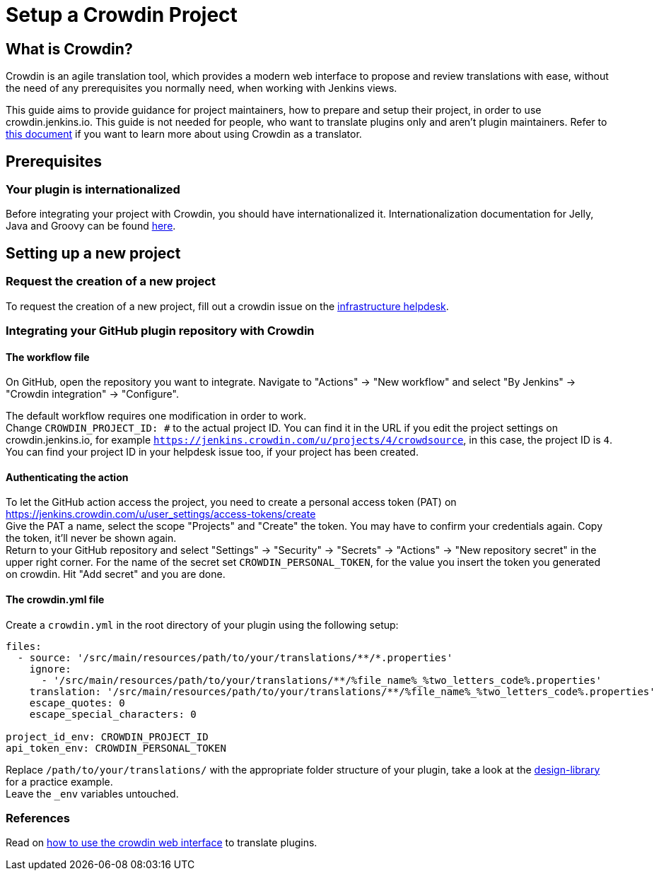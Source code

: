 = Setup a Crowdin Project

== What is Crowdin?
Crowdin is an agile translation tool, which provides a modern web interface to propose and review translations with ease, without the need of any prerequisites you normally need, when working with Jenkins views.

This guide aims to provide guidance for project maintainers, how to prepare and setup their project, in order to use crowdin.jenkins.io.
This guide is not needed for people, who want to translate plugins only and aren't plugin maintainers.
Refer to link:../[this document] if you want to learn more about using Crowdin as a translator.

== Prerequisites
=== Your plugin is internationalized
Before integrating your project with Crowdin, you should have internationalized it.
Internationalization documentation for Jelly, Java and Groovy can be found link:../../internationalization/[here].

== Setting up a new project
=== Request the creation of a new project
To request the creation of a new project,
fill out a crowdin issue on the link:https://github.com/jenkins-infra/helpdesk/issues/new?labels=triage,crowdin&template=5-crowdin.yml[infrastructure helpdesk].

=== Integrating your GitHub plugin repository with Crowdin
==== The workflow file
On GitHub, open the repository you want to integrate. Navigate to "Actions" -> "New workflow" and select "By Jenkins" -> "Crowdin integration" -> "Configure".

The default workflow requires one modification in order to work. +
Change `CROWDIN_PROJECT_ID: #` to the actual project ID. You can find it in the URL if you edit the project settings on crowdin.jenkins.io, for example `https://jenkins.crowdin.com/u/projects/4/crowdsource`, in this case, the project ID is `4`. You can find your project ID in your helpdesk issue too, if your project has been created.

==== Authenticating the action
To let the GitHub action access the project, you need to create a personal access token (PAT) on link:https://jenkins.crowdin.com/u/user_settings/access-tokens/create[] +
Give the PAT a name, select the scope "Projects" and "Create" the token. You may have to confirm your credentials again. Copy the token, it'll never be shown again. +
Return to your GitHub repository and select "Settings" -> "Security" -> "Secrets" -> "Actions" -> "New repository secret" in the upper right corner. For the name of the secret set `CROWDIN_PERSONAL_TOKEN`, for the value you insert the token you generated on crowdin.
Hit "Add secret" and you are done.

==== The crowdin.yml file
Create a `crowdin.yml` in the root directory of your plugin using the following setup:

[source,yaml]
----
files:
  - source: '/src/main/resources/path/to/your/translations/**/*.properties'
    ignore:
      - '/src/main/resources/path/to/your/translations/**/%file_name%_%two_letters_code%.properties'
    translation: '/src/main/resources/path/to/your/translations/**/%file_name%_%two_letters_code%.properties'
    escape_quotes: 0
    escape_special_characters: 0

project_id_env: CROWDIN_PROJECT_ID
api_token_env: CROWDIN_PERSONAL_TOKEN
----
Replace `/path/to/your/translations/` with the appropriate folder structure of your plugin, take a look at the link:https://github.com/jenkinsci/design-library-plugin/blob/master/crowdin.yml[design-library] for a practice example. +
Leave the `_env` variables untouched.

=== References
Read on link:../../crowdin/[how to use the crowdin web interface] to translate plugins.
